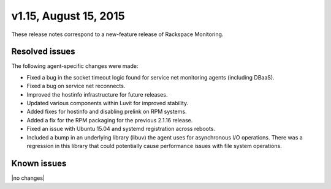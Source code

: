 v1.15, August 15, 2015 
-------------------------

These release notes correspond to a new-feature release of Rackspace Monitoring.


Resolved issues
~~~~~~~~~~~~~~~~~~~

The following agent-specific changes were made:

•	Fixed a bug in the socket timeout logic found for service net monitoring agents (including DBaaS).

•	Fixed a bug on service net reconnects.

• Improved the hostinfo infrastructure for future releases.

• Updated various components within Luvit for improved stability.

• Added fixes for hostinfo and disabling prelink on RPM systems.

• Added a fix for the RPM packaging for the previous 2.1.16 release.

• Fixed an issue with Ubuntu 15.04 and systemd registration across reboots.

• Included a bump in an underlying library (libuv) the agent uses for asynchronous I/O operations. There was a regression in this library that could potentially cause performance issues with file system operations.


Known issues
~~~~~~~~~~~~~~~~~~~

|no changes|

